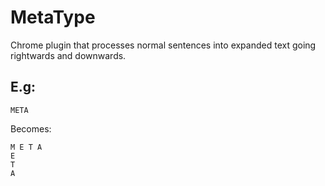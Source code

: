 * MetaType
  Chrome plugin that processes normal sentences into expanded text going rightwards and downwards.

** E.g:

#+BEGIN_SRC
META
#+END_SRC

   Becomes:

#+BEGIN_SRC
M E T A
E
T
A
#+END_SRC

